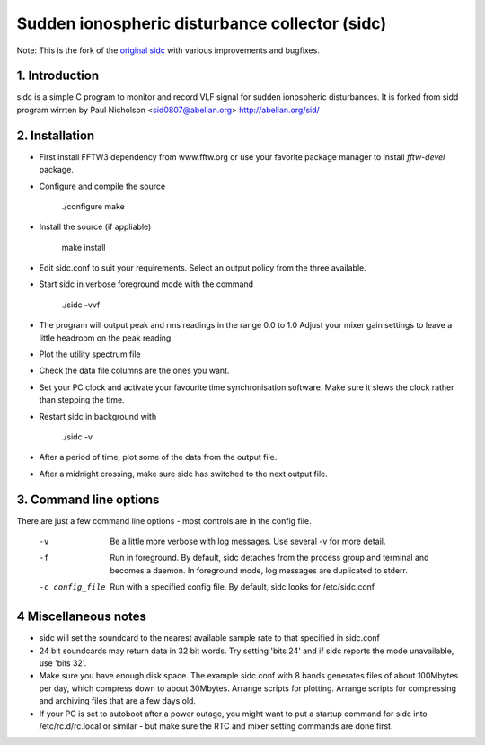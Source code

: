 Sudden ionospheric disturbance collector (sidc)
================================================

Note: This is the fork of the `original sidc <http://gitorious.org/sidc>`_ with various improvements and bugfixes.

1. Introduction
----------------

sidc is a simple C program to monitor and record VLF signal for sudden ionospheric disturbances.
It is forked from sidd program wirrten by Paul Nicholson <sid0807@abelian.org> http://abelian.org/sid/

2. Installation
----------------

- First install FFTW3 dependency from www.fftw.org or use your favorite package manager
  to install `fftw-devel` package.

- Configure and compile the source

   ./configure
   make

- Install the source (if appliable)

   make install

- Edit sidc.conf to suit your requirements.  Select an output policy from the
  three available.  

- Start sidc in verbose foreground mode with the command

   ./sidc -vvf

- The program will output peak and rms readings in the range 0.0 to 1.0
  Adjust your mixer gain settings to leave a little headroom on the peak
  reading.

- Plot the utility spectrum file

- Check the data file columns are the ones you want.

- Set your PC clock and activate your favourite time synchronisation 
  software.  Make sure it slews the clock rather than stepping the time.

- Restart sidc in background with

   ./sidc -v

- After a period of time, plot some of the data from the output file.

- After a midnight crossing, make sure sidc has switched to the next output file.

3. Command line options
------------------------

There are just a few command line options - most controls are
in the config file. 

 -v    Be a little more verbose with log messages. 
       Use several -v for more detail.

 -f    Run in foreground.  By default, sidc detaches from the process
       group and terminal and becomes a daemon.  In foreground mode,
       log messages are duplicated to stderr.

 -c config_file   Run with a specified config file.  By default, sidc looks
                  for /etc/sidc.conf

4 Miscellaneous notes
----------------------
- sidc will set the soundcard to the nearest available sample rate to that
  specified in sidc.conf

- 24 bit soundcards may return data in 32 bit words.  Try setting 'bits 24'
  and if sidc reports the mode unavailable, use 'bits 32'.

- Make sure you have enough disk space.   The example sidc.conf with 8 bands
  generates files of about 100Mbytes per day, which compress down to about 
  30Mbytes.    Arrange scripts for plotting.  Arrange scripts for compressing
  and archiving files that are a few days old.

- If your PC is set to autoboot after a power outage, you might want to put
  a startup command for sidc into /etc/rc.d/rc.local or similar - but make
  sure the RTC and mixer setting commands are done first.
